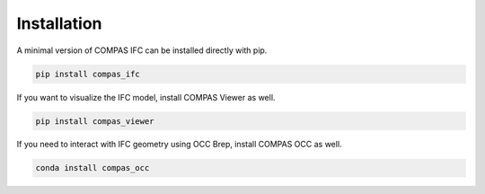 ********************************************************************************
Installation
********************************************************************************

A minimal version of COMPAS IFC can be installed directly with pip.

.. code-block:: bash

    pip install compas_ifc

If you want to visualize the IFC model, install COMPAS Viewer as well.

.. code-block:: bash

    pip install compas_viewer

If you need to interact with IFC geometry using OCC Brep, install COMPAS OCC as well.

.. code-block:: bash

    conda install compas_occ